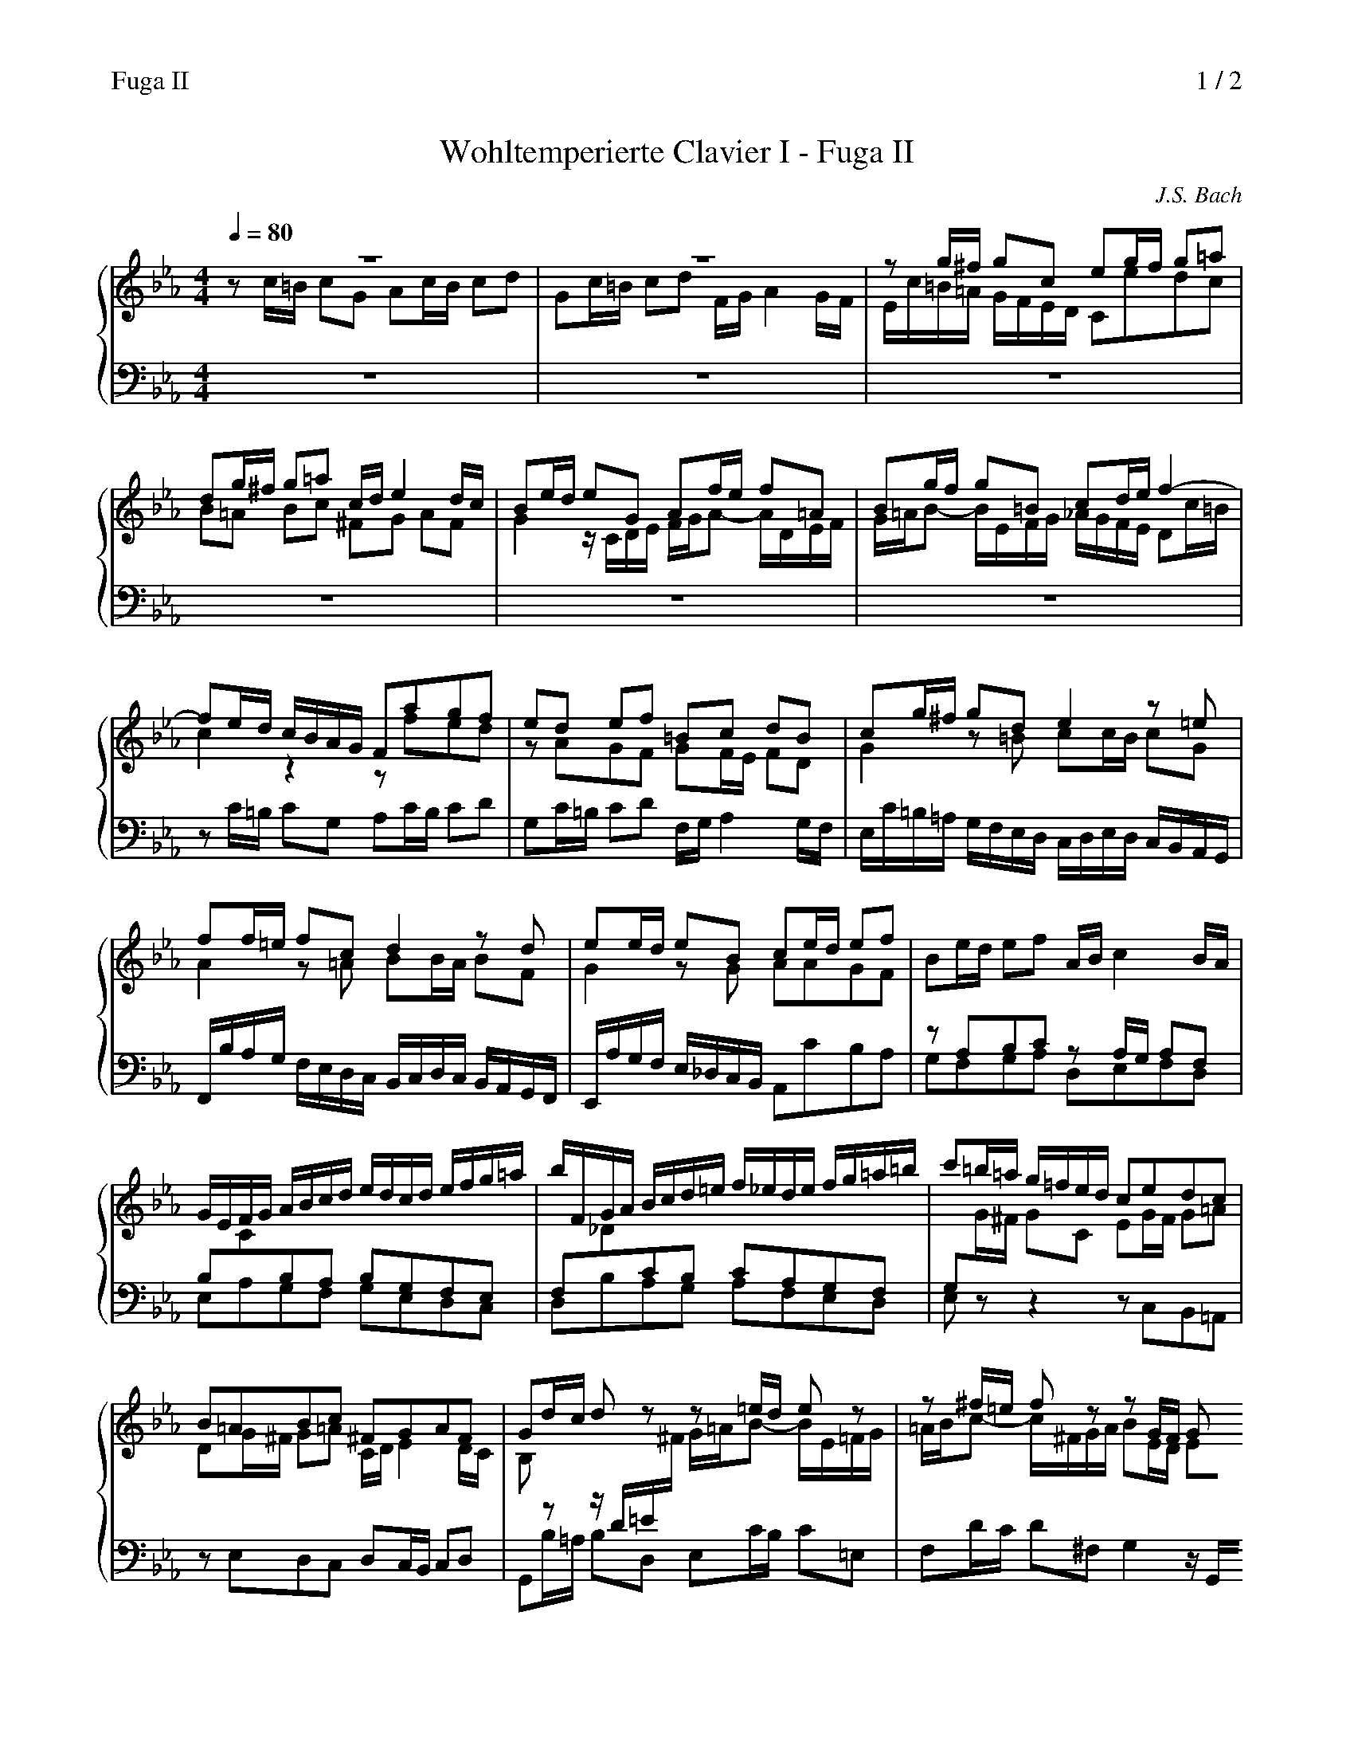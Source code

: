 X:1
T:Wohltemperierte Clavier I - Fuga II
C:J.S. Bach
%%header "Fuga II		$P / 2"
%%continueall 1
M:4/4
Q:1/4=80
%%staves {1 2 3}
K:Cm
V:1
%%MIDI program 6
z8|z8|zg/^f/ gc eg/f/ g=a|dg/^f/ g=a c/d/e2d/c/|Be/d/ eG Af/e/ f=A|Bg/f/ g=B cd/e/f2-|
fe/d/ c/B/A/G/ Fagf|ed ef =Bc dB|cg/^f/ gde2z=e|ff/=e/ fcd2zd|ee/d/ eB ce/d/ ef|Be/d/ ef A/B/c2B/A/|
G/E/F/G/ A/B/c/d/ e/d/c/d/ e/f/g/=a/|b/F/G/A/ B/c/d/=e/ f/_e/d/e/ f/g/=a/=b/|c'=b/=a/ g/=f/e/d/ cedc|
B=ABc ^FGAF|Gd/c/ dz z=e/d/ ez|z^f/=e/ fz zG/F/ Gz|z=A/G/ Az2=B/A/ Bz|zc/=B/ cG Ac/B/ cd|
Gc/=B/ cd F/G/A2G/F/|Ec/=B/ cG A2z=A|BB/=A/ BFG2zG-|GA/B/ c/=B/c/A/F4-|Fd/c/ dF Ee/d/ eG|
%%printtempo 0
Ff/e/ fA G/f/e/d/ c/=B/=A/G/|cfed zAGF|GF/E/ FD AG z=A|=Bc F/E/D/C/ Cc/B/ cG|Ac/=B/ cd Gc/B/ cd[Q:1/4=70]|
F/G/[Q:1/4=64]A2G/F/[Q:1/4=40]=E4|
V:2
%%MIDI program 6
zc/=B/ cG Ac/B/ cd|Gc/=B/ cd F/G/A2G/F/|E/c/=B/=A/ G/F/E/D/ Cedc|B=A Bc ^FG AF|
G2z/C/D/E/ F/G/A- A/D/E/F/|G/=A/B- B/E/F/G/ _A/G/F/E/ Dc/=B/|c2z2zfed|zAGF GF/E/ FD|
G2z=B cc/B/ cG|A2z=A BB/A/ BF|G2zG AAGF|zA,B,C zA,/G,/ A,F,|B,CB,A, B,G,F,E,|F,_DCB, CA,G,F,|
G,G/^F/ GC EG/F/ G=A|DG/^F/ G=A C/D/E2D/C/|B,z z/D/=E/^F/ G/=A/B- B/E/=F/G/|=A/B/c- c/^F/G/A/ BE/D/ EG,|
A,F/E/ F=A, B,G/F/ G=B,|C/F/E/D/ C/_B,/A,/G,/ F,A GF|EDEF =B,CDB,|C2z=E FPF/E/ FC|D2zD EPE/D/ EB,|
C4-CD/E/ F/E/F/D/|=B,z zB, Cz zE|Dz zF Fz zF|EAGF EDEF|=B,C DB, B,C zC|F/D/E/C/- C=B,C2z=E|
F2zF FE/D/ E[FA][Q:1/4=70]|[=B,D][Q:1/4=64]z [B,D][Q:1/4=40]z[G,4C4]|
V:3
%%MIDI program 6
z8|z8|z8|z8|z8|z8|zC/=B,/ CG, A,C/B,/ CD|G,C/=B,/ CD F,/G,/A,2G,/F,/|E,/C/=B,/=A,/ G,/F,/E,/D,/ C,/D,/E,/D,/ C,/B,,/A,,/G,,/|
F,,/B,/A,/G,/ F,/E,/D,/C,/ B,,/C,/D,/C,/ B,,/A,,/G,,/F,,/|E,,/A,/G,/F,/ E,/_D,/C,/B,,/ A,,CB,A,|
G,F,G,A, D,E,F,D,|E,A,G,F, G,E,D,C,|D,B,A,G, A,F,E,D,|E,z z2zC,B,,=A,,|zE,D,C, D,C,/B,,/ C,D,|
G,,B,/=A,/ B,D, E,C/B,/ C=E,|F,D/C/ D^F,G,2z/G,,/=A,,/=B,,/|C,/D,/E,- E,/=A,,/B,,/C,/ D,/E,/F,- F,/=B,,/C,/D,/|
E,z z=E, F, F,,_E,,D,,|zA,,G,,F,, G,,F,,/E,,/ F,,G,,|C,/D,/E,/D,/ C,/_B,,/A,,/G,,/ F,,/B,/A,/G,/ F,/E,/D,/C,/|
B,,/C,/D,/C,/ B,,/A,,/G,,/F,,/ E,,/A,/G,/F,/ E,/D,/C,/B,,/|A,,/B,,/C,/B,,/ A,,/G,,/F,,/E,,/ D,,/G,/F,/E,/ D,/C,/=B,,/=A,,/|
G,,2z2z/G,,/=A,,/=B,,/ C,/D,/E,/F,/|G,/F,/A,/G,/ F,/E,/D,/C,/ =B,,C,/B,,/ C,G,,|A,,C,/=B,,/ C,D, G,,C,/B,,/ C,D,|
F,,/G,,/A,,2G,,/F,,/E,,2zE,|D,C, G,G,,[C,,4C,4]-|[C,,8C,8]-|[C,,8C,8][Q:1/4=40]|
